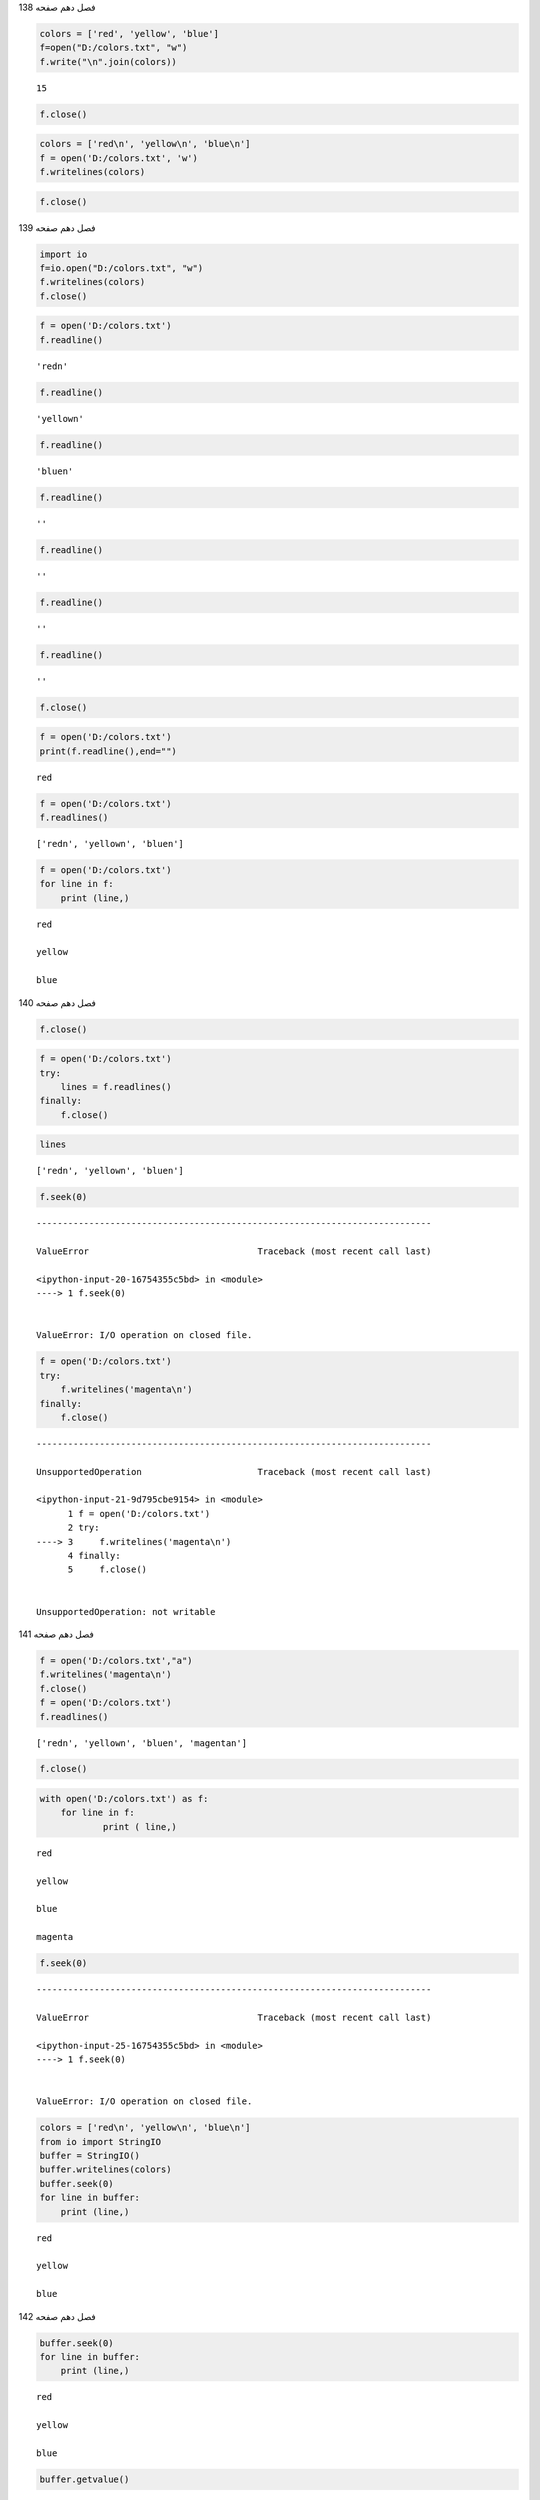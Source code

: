 فصل دهم
صفحه
138

.. code:: ipython3

    colors = ['red', 'yellow', 'blue']
    f=open("D:/colors.txt", "w")
    f.write("\n".join(colors))
    




.. parsed-literal::

    15



.. code:: ipython3

    f.close()

.. code:: ipython3

    colors = ['red\n', 'yellow\n', 'blue\n']
    f = open('D:/colors.txt', 'w')
    f.writelines(colors)
    

.. code:: ipython3

    f.close()

فصل دهم
صفحه
139

.. code:: ipython3

    import io
    f=io.open("D:/colors.txt", "w")
    f.writelines(colors)
    f.close()
    

.. code:: ipython3

    f = open('D:/colors.txt')
    f.readline()




.. parsed-literal::

    'red\n'



.. code:: ipython3

    f.readline()




.. parsed-literal::

    'yellow\n'



.. code:: ipython3

    f.readline()




.. parsed-literal::

    'blue\n'



.. code:: ipython3

    f.readline()




.. parsed-literal::

    ''



.. code:: ipython3

    f.readline()




.. parsed-literal::

    ''



.. code:: ipython3

    f.readline()




.. parsed-literal::

    ''



.. code:: ipython3

    f.readline()




.. parsed-literal::

    ''



.. code:: ipython3

    f.close()

.. code:: ipython3

    f = open('D:/colors.txt')
    print(f.readline(),end="")
    


.. parsed-literal::

    red
    

.. code:: ipython3

    f = open('D:/colors.txt')
    f.readlines()
    




.. parsed-literal::

    ['red\n', 'yellow\n', 'blue\n']



.. code:: ipython3

    f = open('D:/colors.txt')
    for line in f:
        print (line,)
    


.. parsed-literal::

    red
    
    yellow
    
    blue
    
    

فصل دهم
صفحه
140

.. code:: ipython3

    f.close()

.. code:: ipython3

    f = open('D:/colors.txt')
    try:
        lines = f.readlines()
    finally:
        f.close()
    

.. code:: ipython3

    lines




.. parsed-literal::

    ['red\n', 'yellow\n', 'blue\n']



.. code:: ipython3

    f.seek(0)


::


    ---------------------------------------------------------------------------

    ValueError                                Traceback (most recent call last)

    <ipython-input-20-16754355c5bd> in <module>
    ----> 1 f.seek(0)
    

    ValueError: I/O operation on closed file.


.. code:: ipython3

    f = open('D:/colors.txt')
    try:
        f.writelines('magenta\n')
    finally:
        f.close()
    


::


    ---------------------------------------------------------------------------

    UnsupportedOperation                      Traceback (most recent call last)

    <ipython-input-21-9d795cbe9154> in <module>
          1 f = open('D:/colors.txt')
          2 try:
    ----> 3     f.writelines('magenta\n')
          4 finally:
          5     f.close()
    

    UnsupportedOperation: not writable



فصل دهم
صفحه
141

.. code:: ipython3

    f = open('D:/colors.txt',"a")
    f.writelines('magenta\n')
    f.close()
    f = open('D:/colors.txt')
    f.readlines()




.. parsed-literal::

    ['red\n', 'yellow\n', 'blue\n', 'magenta\n']



.. code:: ipython3

    f.close()

.. code:: ipython3

    with open('D:/colors.txt') as f:
    	for line in f:
    		print ( line,)
    


.. parsed-literal::

    red
    
    yellow
    
    blue
    
    magenta
    
    

.. code:: ipython3

    f.seek(0)


::


    ---------------------------------------------------------------------------

    ValueError                                Traceback (most recent call last)

    <ipython-input-25-16754355c5bd> in <module>
    ----> 1 f.seek(0)
    

    ValueError: I/O operation on closed file.


.. code:: ipython3

    colors = ['red\n', 'yellow\n', 'blue\n']
    from io import StringIO
    buffer = StringIO()
    buffer.writelines(colors)
    buffer.seek(0)
    for line in buffer:
        print (line,)
    


.. parsed-literal::

    red
    
    yellow
    
    blue
    
    

فصل دهم
صفحه
142

.. code:: ipython3

    buffer.seek(0)
    for line in buffer:
        print (line,)
    


.. parsed-literal::

    red
    
    yellow
    
    blue
    
    

.. code:: ipython3

    buffer.getvalue()




.. parsed-literal::

    'red\nyellow\nblue\n'



.. code:: ipython3

    with open(r"D:/evens.dat","w") as fil:
    	nums=range(20)
    	fil.write("n, n2\n")
    	for i in nums:
    		if not i%2 and not i==0:
    			num=[str(i), str(i**2)]
    			line=",".join(num)
    			fil.write(line+"\n")
    

فصل دهم
صفحه
143

.. code:: ipython3

    import os,csv

.. code:: ipython3

    if not os.path.exists("D:/temp"):
    	os.mkdir("D:/temp")
    

.. code:: ipython3

    data=range(10)
    fil="D:/temp/nums.csv"

فصل دهم
صفحه
144

.. code:: ipython3

    with open(fil, "w", newline='') as csv_file:
    	writer = csv.writer(csv_file, delimiter=',')
    	for i in data:
    		line=map(str,[i,i**2])
    		writer.writerow(line)
    

.. code:: ipython3

    from io import open
    with open(fil, "w", newline='') as csv_file:
    	writer = csv.writer(csv_file, delimiter=',')
    	for i in data:
    		line=map(str,[i,i**2])
    		writer.writerow(line)
    

.. code:: ipython3

    dct={"value":list(data)}
    dct["value2"]=[i**2 for i in data]
    dct["value3"]=[i**3 for i in data]
    with open(fil, "w", newline='') as out_file:
    	writer = csv.DictWriter(out_file,delimiter=',', fieldnames=dct.keys())
    	writer.writeheader()
    	for v in zip(*dct.values()):
    		z=zip(dct.keys(),v)
    		d={}
    		for i in z:
    			d[i[0]]=i[1]
    		writer.writerow(d)
    

فصل دهم
صفحه
145

.. code:: ipython3

    import csv
    fil="D:/temp/nums.csv"
    lis=[[],[],[]]
    with open(fil) as f:
    	reader = csv.reader(f, delimiter=',')
    	next(reader)
    	for row in reader:
    		for i in range(len(row)):
    			lis[i].append(float(row[i]))
    

.. code:: ipython3

    lis




.. parsed-literal::

    [[0.0, 1.0, 2.0, 3.0, 4.0, 5.0, 6.0, 7.0, 8.0, 9.0],
     [0.0, 1.0, 4.0, 9.0, 16.0, 25.0, 36.0, 49.0, 64.0, 81.0],
     [0.0, 1.0, 8.0, 27.0, 64.0, 125.0, 216.0, 343.0, 512.0, 729.0]]



فصل دهم
صفحه
146

.. code:: ipython3

    from collections import defaultdict
    import csv
    fil="D:/temp/nums.csv"
    dfd=defaultdict(list)
    with open(fil) as f:
        reader = csv.DictReader(f, delimiter=',')
        print(reader.fieldnames)
        for row in reader:
            for  k in  row.keys():
                dfd[k].append(float(row[k]))
    


.. parsed-literal::

    ['value', 'value2', 'value3']
    

.. code:: ipython3

    dfd["value"]




.. parsed-literal::

    [0.0, 1.0, 2.0, 3.0, 4.0, 5.0, 6.0, 7.0, 8.0, 9.0]



.. code:: ipython3

    import os

.. code:: ipython3

    #dir(os)

.. code:: ipython3

    #help(os)

.. code:: ipython3

    cwd =os.getcwd()
    print (cwd)
    


.. parsed-literal::

    C:\Users\bairam
    

.. code:: ipython3

    os.chdir("c:/tempt")

.. code:: ipython3

    os.mkdir("c:/tempt ")


::


    ---------------------------------------------------------------------------

    FileExistsError                           Traceback (most recent call last)

    <ipython-input-45-8df41cf8f11e> in <module>
    ----> 1 os.mkdir("c:/tempt ")
    

    FileExistsError: [WinError 183] Cannot create a file when that file already exists: 'c:/tempt '


.. code:: ipython3

    os.system('mkdir tempt')




.. parsed-literal::

    1



.. code:: ipython3

    os.rmdir("c:/tempt")


::


    ---------------------------------------------------------------------------

    PermissionError                           Traceback (most recent call last)

    <ipython-input-47-8c4c4e7de105> in <module>
    ----> 1 os.rmdir("c:/tempt")
    

    PermissionError: [WinError 32] The process cannot access the file because it is being used by another process: 'c:/tempt'


.. code:: ipython3

    os.rmdir("samples")


::


    ---------------------------------------------------------------------------

    FileNotFoundError                         Traceback (most recent call last)

    <ipython-input-48-0177ea65bf2e> in <module>
    ----> 1 os.rmdir("samples")
    

    FileNotFoundError: [WinError 2] The system cannot find the file specified: 'samples'


.. code:: ipython3

    os.listdir("c:/tempt")
    




.. parsed-literal::

    ['tempt']



.. code:: ipython3

    for file in os.listdir("c:/tempt"):
                       print ( file)
    


.. parsed-literal::

    tempt
    

.. code:: ipython3

    os.chdir(os.pardir)
    os.pardir
    




.. parsed-literal::

    '..'



.. code:: ipython3

    os.getcwd()




.. parsed-literal::

    'c:\\'



for root, dirs, files in os.walk(".", topdown=False):
       for name in files:
             print(os.path.join(root, name))
       for name in dirs:
              print(os.path.join(root, name))


cmdout=os.popen(r"dir C:\users").read()
print (cmdout)


hel = os.popen(“help dir”).read()
print (hel)


فصل دهم
صفحه
148

entry = os.stat("C:\Users")
entry


.. code:: ipython3

    os.name




.. parsed-literal::

    'nt'



os.environ

.. code:: ipython3

    import os.path
    fil="D:/colors.txt"
    if os.path.exists(fil) and os.path.isfile(fil):
    	name=os.path.basename(fil)
    	folder=os.path.dirname(fil)
    	ex=os.path.splitext(fil)[1]
    
    print(name,  folder, ex)
    


.. parsed-literal::

    colors.txt D:/ .txt
    

فصل دهم
صفحه
149

.. code:: ipython3

    from glob import glob
    files=glob("D:/*.txt")
    files
    




.. parsed-literal::

    ['D:/colors.txt',
     'D:/data.txt',
     'D:/data1.txt',
     'D:/datav.txt',
     'D:/lesson2.txt',
     'D:/nums.txt',
     'D:/spi.txt',
     'D:/table.txt']



.. code:: ipython3

    دهم
    صفحه
    149
    تمرین عملی
    1
